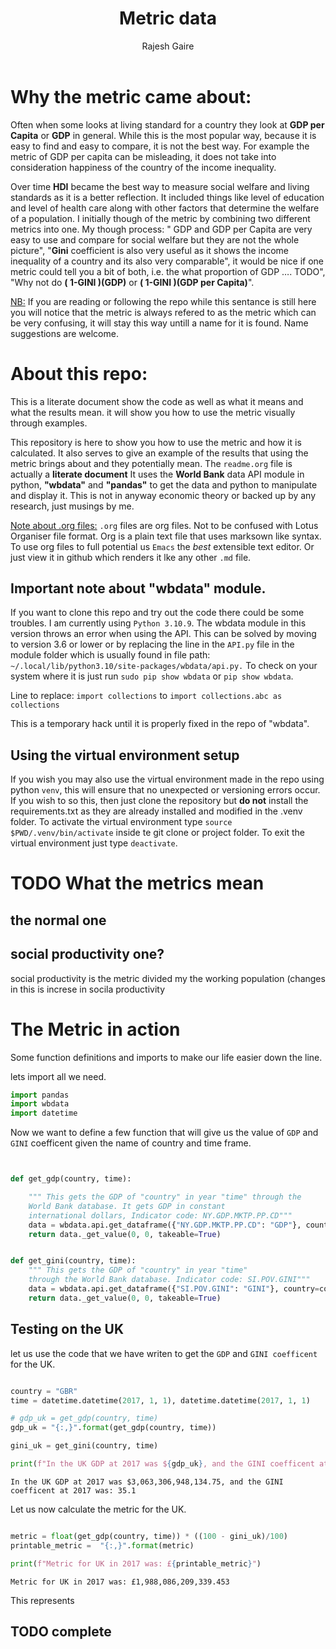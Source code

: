 #+TITLE: Metric data
#+AUTHOR: Rajesh Gaire
#+auto_tangle: t
#+PROPERTY: header-args:python :tangle ./init.py  :session "true" :results output :exports both
#  LocalWords:  Rajesh Gaire args HDI Gini TODO GINI repo readme py
#  LocalWords:  wbdata abc venv txt src datetime GBR gdp 063307e
#  LocalWords:  dtype float64 virtualenv pyvenv eglot


* Why the metric came about:

Often when some looks at living standard for a country they look at *GDP per Capita* or *GDP* in general. While this is the most popular way, because it is easy to find and easy to compare, it is not the best way. For example the metric of GDP per capita can be misleading, it does not take into consideration happiness of the country of the income inequality.

Over time *HDI* became the best way to measure social welfare and living standards as it is a better reflection. It included things like level of education and level of health care along with other factors that determine the welfare of a population. I initially though of the metric by combining two different metrics into one. My though process: " GDP and GDP per Capita are very easy to use and compare for social welfare but they are not the whole picture", "*Gini* coefficient is also very useful as it shows the income inequality of a country and its also very comparable", it would be nice if one metric could tell you a bit of both, i.e. the what proportion of GDP .... TODO", "Why not do *( 1-GINI )(GDP)* or *( 1-GINI )(GDP per Capita)*".

_NB:_ If you are reading or following the repo while this sentance is still here you will notice that the metric is always refered to as the metric which can be very confusing, it will stay this way untill a name for it is found. Name suggestions are welcome. 

* About this repo:
This is a literate document show the code as well as what it means and what the results mean. it will show you how to use the metric visually through examples. 

This repository is here to show you how to use the metric and how it is calculated. It also serves to give an example of the results that using the metric brings about and they potentially mean. The =readme.org= file is actually a *literate document* It uses the *World Bank* data API module in python, *"wbdata"* and *"pandas"* to get the data and python to manipulate and display it. This is not in anyway economic theory or backed up by any research, just musings by me. 

_Note about .org files:_
=.org= files are org files. Not to be confused with Lotus Organiser file format.  Org is a plain text file that uses marksown like syntax. To use org files to full potential us =Emacs= the /best/ extensible text editor. Or just view it in github which renders it lke any other =.md= file.

** Important note about "*wbdata*" module.
If you want to clone this repo and try out the code there could be some troubles. I am currently using =Python 3.10.9=. The wbdata module in this version throws an error when using the API. This can be solved by moving to version 3.6 or lower or by replacing the line in the =API.py= file in the module folder which is usually found in file path: =~/.local/lib/python3.10/site-packages/wbdata/api.py.=
To check on your system where it is just run ~sudo pip show wbdata~ or ~pip show wbdata~.

Line to replace:
=import collections=
to 
=import collections.abc as collections=

This is a temporary hack until it is properly fixed in the repo of "wbdata".

** Using the virtual environment setup

If you wish you may also use the virtual environment made in the repo using python =venv=, this will ensure that no unexpected or versioning errors occur. If you wish to so this, then just clone the repository but *do not* install the requirements.txt as they are already installed and modified in the .venv folder. To activate the virtual environment type ~source $PWD/.venv/bin/activate~ inside te git clone or project folder. To exit the virtual environment just type ~deactivate~.

* TODO What the metrics mean 

** the normal one

** social productivity one?
social productivity is the metric divided my the working population (changes in this is increse in socila productivity



* The Metric in action
Some function definitions and imports to make our life easier down the line.

lets import all we need.

#+begin_src python :results output :session "true"
import pandas
import wbdata
import datetime
#+end_src

#+RESULTS:

Now we want to define a few function that will give us the value of =GDP= and =GINI= coefficent given the name of country and time frame.

#+begin_src python :results output :session "true" :exports both


def get_gdp(country, time):

    """ This gets the GDP of "country" in year "time" through the
    World Bank database. It gets GDP in constant
    international dollars, Indicator code: NY.GDP.MKTP.PP.CD"""
    data = wbdata.api.get_dataframe({"NY.GDP.MKTP.PP.CD": "GDP"}, country=country, data_date=time)
    return data._get_value(0, 0, takeable=True)


def get_gini(country, time):
    """ This gets the GDP of "country" in year "time"
    through the World Bank database. Indicator code: SI.POV.GINI"""
    data = wbdata.api.get_dataframe({"SI.POV.GINI": "GINI"}, country=country, data_date=time)
    return data._get_value(0, 0, takeable=True)
#+end_src

#+RESULTS:

** Testing on the UK
let us use the code that we have writen to get the =GDP= and =GINI coefficent= for the UK.

#+begin_src python :results output :session "true" :exports both

country = "GBR"
time = datetime.datetime(2017, 1, 1), datetime.datetime(2017, 1, 1)
  
# gdp_uk = get_gdp(country, time)
gdp_uk = "{:,}".format(get_gdp(country, time))

gini_uk = get_gini(country, time)

print(f"In the UK GDP at 2017 was ${gdp_uk}, and the GINI coefficent at 2017 was: {gini_uk}")

#+end_src

#+RESULTS:
: In the UK GDP at 2017 was $3,063,306,948,134.75, and the GINI coefficent at 2017 was: 35.1

Let us now calculate the metric for the UK.

#+begin_src python :results output :session "true" :exports both

metric = float(get_gdp(country, time)) * ((100 - gini_uk)/100)
printable_metric =  "{:,}".format(metric)

print(f"Metric for UK in 2017 was: £{printable_metric}")

#+end_src

#+RESULTS:
: Metric for UK in 2017 was: £1,988,086,209,339.453

This represents

** TODO complete

